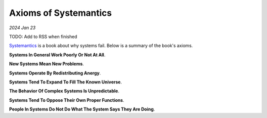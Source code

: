 .. _systemantics:

======================
Axioms of Systemantics
======================

*2024 Jan 23*

TODO: Add to RSS when finished

`Systemantics <https://en.wikipedia.org/wiki/Systemantics>`__ is a book about
why systems fail. Below is a summary of the book's axioms.

**Systems In General Work Poorly Or Not At All**.

**New Systems Mean New Problems**.

**Systems Operate By Redistributing Anergy**.

**Systems Tend To Expand To Fill The Known Universe**.

**The Behavior Of Complex Systems Is Unpredictable**.

**Systems Tend To Oppose Their Own Proper Functions**.

**People In Systems Do Not Do What The System Says They Are Doing**.
